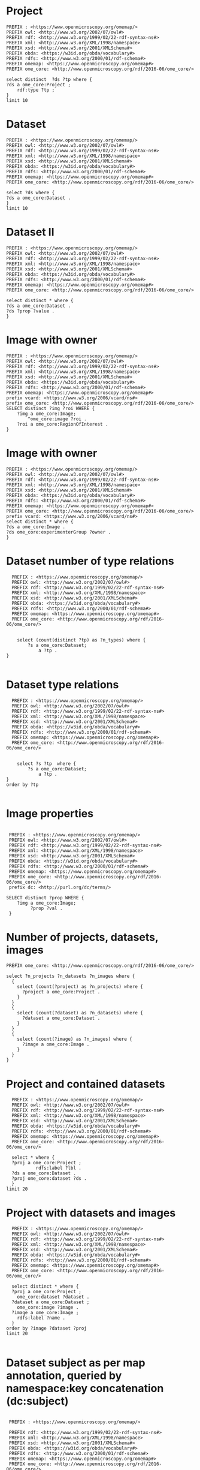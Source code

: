 * Project
:PROPERTIES:
:ID:       c97f7deb-8163-4c3d-9c8f-ed50b3e36552
:END:
#+begin_src sparql :url http://localhost:8080/sparql
  PREFIX : <https://www.openmicroscopy.org/omemap/>
  PREFIX owl: <http://www.w3.org/2002/07/owl#>
  PREFIX rdf: <http://www.w3.org/1999/02/22-rdf-syntax-ns#>
  PREFIX xml: <http://www.w3.org/XML/1998/namespace>
  PREFIX xsd: <http://www.w3.org/2001/XMLSchema#>
  PREFIX obda: <https://w3id.org/obda/vocabulary#>
  PREFIX rdfs: <http://www.w3.org/2000/01/rdf-schema#>
  PREFIX omemap: <https://www.openmicroscopy.org/omemap#>
  PREFIX ome_core: <http://www.openmicroscopy.org/rdf/2016-06/ome_core/>

  select distinct  ?ds ?tp where {
  ?ds a ome_core:Project ;
      rdf:type ?tp ;
  }
  limit 10
#+end_src

#+RESULTS:
| ds                                 | tp                                                         |
|------------------------------------+------------------------------------------------------------|
| https://example.org/site/Project/1 | http://www.openmicroscopy.org/rdf/2016-06/ome_core/Project |

* Dataset 
:PROPERTIES:
:ID:       c97f7deb-8163-4c3d-9c8f-ed50b3e36552
:END:
#+begin_src sparql :url http://localhost:8080/sparql
  PREFIX : <https://www.openmicroscopy.org/omemap/>
  PREFIX owl: <http://www.w3.org/2002/07/owl#>
  PREFIX rdf: <http://www.w3.org/1999/02/22-rdf-syntax-ns#>
  PREFIX xml: <http://www.w3.org/XML/1998/namespace>
  PREFIX xsd: <http://www.w3.org/2001/XMLSchema#>
  PREFIX obda: <https://w3id.org/obda/vocabulary#>
  PREFIX rdfs: <http://www.w3.org/2000/01/rdf-schema#>
  PREFIX omemap: <https://www.openmicroscopy.org/omemap#>
  PREFIX ome_core: <http://www.openmicroscopy.org/rdf/2016-06/ome_core/>

  select ?ds where {
  ?ds a ome_core:Dataset .
  }
  limit 10
#+end_src

#+RESULTS:
| ds                                 |
|------------------------------------|
| https://example.org/site/Dataset/3 |
| https://example.org/site/Dataset/2 |
| https://example.org/site/Dataset/1 |

* Dataset II
:PROPERTIES:
:ID:       c97f7deb-8163-4c3d-9c8f-ed50b3e36552
:END:
#+begin_src sparql :url http://localhost:8080/sparql
  PREFIX : <https://www.openmicroscopy.org/omemap/>
  PREFIX owl: <http://www.w3.org/2002/07/owl#>
  PREFIX rdf: <http://www.w3.org/1999/02/22-rdf-syntax-ns#>
  PREFIX xml: <http://www.w3.org/XML/1998/namespace>
  PREFIX xsd: <http://www.w3.org/2001/XMLSchema#>
  PREFIX obda: <https://w3id.org/obda/vocabulary#>
  PREFIX rdfs: <http://www.w3.org/2000/01/rdf-schema#>
  PREFIX omemap: <https://www.openmicroscopy.org/omemap#>
  PREFIX ome_core: <http://www.openmicroscopy.org/rdf/2016-06/ome_core/>

  select distinct * where {
  ?ds a ome_core:Dataset .
  ?ds ?prop ?value .
  }
#+end_src

#+RESULTS:
| ds                                 | prop                                                                  | value                                                      |
|------------------------------------+-----------------------------------------------------------------------+------------------------------------------------------------|
| https://example.org/site/Dataset/1 | http://www.w3.org/2000/01/rdf-schema#label                            | Dataset 1                                                  |
| https://example.org/site/Dataset/1 | http://www.openmicroscopy.org/rdf/2016-06/ome_core/image              | https://example.org/site/Image/1                           |
| https://example.org/site/Dataset/1 | http://www.openmicroscopy.org/rdf/2016-06/ome_core/image              | https://example.org/site/Image/2                           |
| https://example.org/site/Dataset/1 | http://www.w3.org/1999/02/22-rdf-syntax-ns#type                       | http://www.openmicroscopy.org/rdf/2016-06/ome_core/Dataset |
| https://example.org/site/Dataset/1 | http://purl.org/dc/terms/provenance                                   | Screenshots                                                |
| https://example.org/site/Dataset/1 | http://purl.org/dc/terms/subject                                      | Test images                                                |
| https://example.org/site/Dataset/1 | http://www.openmicroscopy.org/rdf/2016-06/ome_core/tagAnnotationValue | TestTag                                                    |
| https://example.org/site/Dataset/1 | http://purl.org/dc/terms/contributor                                  | Test User                                                  |
| https://example.org/site/Dataset/2 | http://www.w3.org/2000/01/rdf-schema#label                            | Dataset 2                                                  |
| https://example.org/site/Dataset/2 | http://www.openmicroscopy.org/rdf/2016-06/ome_core/image              | https://example.org/site/Image/3                           |
| https://example.org/site/Dataset/2 | http://www.openmicroscopy.org/rdf/2016-06/ome_core/image              | https://example.org/site/Image/4                           |
| https://example.org/site/Dataset/2 | http://www.openmicroscopy.org/rdf/2016-06/ome_core/image              | https://example.org/site/Image/5                           |
| https://example.org/site/Dataset/2 | http://www.openmicroscopy.org/rdf/2016-06/ome_core/image              | https://example.org/site/Image/6                           |
| https://example.org/site/Dataset/2 | http://www.openmicroscopy.org/rdf/2016-06/ome_core/image              | https://example.org/site/Image/7                           |
| https://example.org/site/Dataset/2 | http://www.w3.org/1999/02/22-rdf-syntax-ns#type                       | http://www.openmicroscopy.org/rdf/2016-06/ome_core/Dataset |
| https://example.org/site/Dataset/2 | http://purl.org/dc/terms/provenance                                   | Screenshots                                                |
| https://example.org/site/Dataset/2 | http://purl.org/dc/terms/subject                                      | Test images                                                |
| https://example.org/site/Dataset/2 | http://purl.org/dc/terms/contributor                                  | Test User                                                  |
| https://example.org/site/Dataset/3 | http://purl.org/dc/terms/contributor                                  | Caligula                                                   |
| https://example.org/site/Dataset/3 | http://www.w3.org/2000/01/rdf-schema#label                            | Dataset 3                                                  |
| https://example.org/site/Dataset/3 | http://www.openmicroscopy.org/rdf/2016-06/ome_core/image              | https://example.org/site/Image/10                          |
| https://example.org/site/Dataset/3 | http://www.openmicroscopy.org/rdf/2016-06/ome_core/image              | https://example.org/site/Image/8                           |
| https://example.org/site/Dataset/3 | http://www.openmicroscopy.org/rdf/2016-06/ome_core/image              | https://example.org/site/Image/9                           |
| https://example.org/site/Dataset/3 | http://www.w3.org/1999/02/22-rdf-syntax-ns#type                       | http://www.openmicroscopy.org/rdf/2016-06/ome_core/Dataset |
| https://example.org/site/Dataset/3 | http://purl.org/dc/terms/subject                                      | OMERO Mapping                                              |
| https://example.org/site/Dataset/3 | http://purl.org/dc/terms/provenance                                   | Screenshots                                                |

* Image with owner
:PROPERTIES:
:ID:       c856598c-c952-4964-b4b2-40b4a1269afc
:END:
#+begin_src sparql :url http://localhost:8080/sparql
  PREFIX : <https://www.openmicroscopy.org/omemap/>
  PREFIX owl: <http://www.w3.org/2002/07/owl#>
  PREFIX rdf: <http://www.w3.org/1999/02/22-rdf-syntax-ns#>
  PREFIX xml: <http://www.w3.org/XML/1998/namespace>
  PREFIX xsd: <http://www.w3.org/2001/XMLSchema#>
  PREFIX obda: <https://w3id.org/obda/vocabulary#>
  PREFIX rdfs: <http://www.w3.org/2000/01/rdf-schema#>
  PREFIX omemap: <https://www.openmicroscopy.org/omemap#>
  prefix vcard: <https://www.w3.org/2006/vcard/ns#>
  prefix ome_core: <http://www.openmicroscopy.org/rdf/2016-06/ome_core/>
  SELECT distinct ?img ?roi WHERE {
      ?img a ome_core:Image;
          ^ome_core:image ?roi .
      ?roi a ome_core:RegionOfInterest .
  }
  #+end_src

#+RESULTS:
| img                               | roi                                         |
|-----------------------------------+---------------------------------------------|
| https://example.org/site/Image/5  | https://example.org/site/RegionOfInterest/1 |
| https://example.org/site/Image/6  | https://example.org/site/RegionOfInterest/2 |
| https://example.org/site/Image/11 | https://example.org/site/RegionOfInterest/3 |
| https://example.org/site/Image/22 | https://example.org/site/RegionOfInterest/4 |
| https://example.org/site/Image/23 | https://example.org/site/RegionOfInterest/5 |

* Image with owner
:PROPERTIES:
:ID:       c97f7deb-8163-4c3d-9c8f-ed50b3e36552
:END:
#+begin_src sparql :url http://localhost:8080/sparql
  PREFIX : <https://www.openmicroscopy.org/omemap/>
  PREFIX owl: <http://www.w3.org/2002/07/owl#>
  PREFIX rdf: <http://www.w3.org/1999/02/22-rdf-syntax-ns#>
  PREFIX xml: <http://www.w3.org/XML/1998/namespace>
  PREFIX xsd: <http://www.w3.org/2001/XMLSchema#>
  PREFIX obda: <https://w3id.org/obda/vocabulary#>
  PREFIX rdfs: <http://www.w3.org/2000/01/rdf-schema#>
  PREFIX omemap: <https://www.openmicroscopy.org/omemap#>
  PREFIX ome_core: <http://www.openmicroscopy.org/rdf/2016-06/ome_core/>
  prefix vcard: <https://www.w3.org/2006/vcard/ns#>
  select distinct * where {
  ?ds a ome_core:Image .
  ?ds ome_core:experimenterGroup ?owner .
  }
#+end_src

#+RESULTS:
| ds | owner |
|----+-------|

* Dataset number of type relations
:PROPERTIES:
:ID:       c97f7deb-8163-4c3d-9c8f-ed50b3e36552
:END:
#+begin_src sparql :url http://localhost:8080/sparql
  PREFIX : <https://www.openmicroscopy.org/omemap/>
  PREFIX owl: <http://www.w3.org/2002/07/owl#>
  PREFIX rdf: <http://www.w3.org/1999/02/22-rdf-syntax-ns#>
  PREFIX xml: <http://www.w3.org/XML/1998/namespace>
  PREFIX xsd: <http://www.w3.org/2001/XMLSchema#>
  PREFIX obda: <https://w3id.org/obda/vocabulary#>
  PREFIX rdfs: <http://www.w3.org/2000/01/rdf-schema#>
  PREFIX omemap: <https://www.openmicroscopy.org/omemap#>
  PREFIX ome_core: <http://www.openmicroscopy.org/rdf/2016-06/ome_core/>


    select (count(distinct ?tp) as ?n_types) where {
        ?s a ome_core:Dataset;
            a ?tp .
}

#+end_src

#+RESULTS:
| n_types |
|---------|
|       1 |

* Dataset type relations
:PROPERTIES:
:ID:       c97f7deb-8163-4c3d-9c8f-ed50b3e36552
:END:
#+begin_src sparql :url http://localhost:8080/sparql
    PREFIX : <https://www.openmicroscopy.org/omemap/>
    PREFIX owl: <http://www.w3.org/2002/07/owl#>
    PREFIX rdf: <http://www.w3.org/1999/02/22-rdf-syntax-ns#>
    PREFIX xml: <http://www.w3.org/XML/1998/namespace>
    PREFIX xsd: <http://www.w3.org/2001/XMLSchema#>
    PREFIX obda: <https://w3id.org/obda/vocabulary#>
    PREFIX rdfs: <http://www.w3.org/2000/01/rdf-schema#>
    PREFIX omemap: <https://www.openmicroscopy.org/omemap#>
    PREFIX ome_core: <http://www.openmicroscopy.org/rdf/2016-06/ome_core/>


      select ?s ?tp  where {
          ?s a ome_core:Dataset;
              a ?tp .
  }
  order by ?tp

#+end_src

#+RESULTS:
| s                                  | tp                                                         |
|------------------------------------+------------------------------------------------------------|
| https://example.org/site/Dataset/1 | http://www.openmicroscopy.org/rdf/2016-06/ome_core/Dataset |
| https://example.org/site/Dataset/2 | http://www.openmicroscopy.org/rdf/2016-06/ome_core/Dataset |
| https://example.org/site/Dataset/3 | http://www.openmicroscopy.org/rdf/2016-06/ome_core/Dataset |

* Image properties
:PROPERTIES:
:ID:       7452daa7-4c93-448f-9c35-6a9efd910cb1
:END:
#+begin_src sparql :url http://localhost:8080/sparql

   PREFIX : <https://www.openmicroscopy.org/omemap/>
   PREFIX owl: <http://www.w3.org/2002/07/owl#>
   PREFIX rdf: <http://www.w3.org/1999/02/22-rdf-syntax-ns#>
   PREFIX xml: <http://www.w3.org/XML/1998/namespace>
   PREFIX xsd: <http://www.w3.org/2001/XMLSchema#>
   PREFIX obda: <https://w3id.org/obda/vocabulary#>
   PREFIX rdfs: <http://www.w3.org/2000/01/rdf-schema#>
   PREFIX omemap: <https://www.openmicroscopy.org/omemap#>
   PREFIX ome_core: <http://www.openmicroscopy.org/rdf/2016-06/ome_core/>
   prefix dc: <http://purl.org/dc/terms/>

  SELECT distinct ?prop WHERE {
      ?img a ome_core:Image;
           ?prop ?val .
   }
#+end_src

#+RESULTS:
| prop                                            |
|-------------------------------------------------|
| http://purl.org/dc/terms/contributor            |
| http://purl.org/dc/terms/date                   |
| http://purl.org/dc/terms/subject                |
| http://www.w3.org/1999/02/22-rdf-syntax-ns#type |
| http://www.w3.org/2000/01/rdf-schema#label      |

* Number of projects, datasets, images
:PROPERTIES:
:ID:       b8d9a7e6-cb6f-46a3-a198-f8a57a3e81ba
:END:
#+begin_src sparql :url http://localhost:8080/sparql
  PREFIX ome_core: <http://www.openmicroscopy.org/rdf/2016-06/ome_core/>

  select ?n_projects ?n_datasets ?n_images where {
    {
      select (count(?project) as ?n_projects) where {
        ?project a ome_core:Project .
      }
    }
    {
      select (count(?dataset) as ?n_datasets) where {
        ?dataset a ome_core:Dataset .
      }
    }
    {
      select (count(?image) as ?n_images) where {
        ?image a ome_core:Image .
      }
    }
  }
#+end_src

#+RESULTS:
| n_projects | n_datasets | n_images |
|------------+------------+----------|
|          1 |          3 |       10 |

* Project and contained datasets
:PROPERTIES:
:ID:       9114c7b4-6367-43f6-a8d2-9583999e554f
:END:
#+begin_src sparql :url http://localhost:8080/sparql
  PREFIX : <https://www.openmicroscopy.org/omemap/>
  PREFIX owl: <http://www.w3.org/2002/07/owl#>
  PREFIX rdf: <http://www.w3.org/1999/02/22-rdf-syntax-ns#>
  PREFIX xml: <http://www.w3.org/XML/1998/namespace>
  PREFIX xsd: <http://www.w3.org/2001/XMLSchema#>
  PREFIX obda: <https://w3id.org/obda/vocabulary#>
  PREFIX rdfs: <http://www.w3.org/2000/01/rdf-schema#>
  PREFIX omemap: <https://www.openmicroscopy.org/omemap#>
  PREFIX ome_core: <http://www.openmicroscopy.org/rdf/2016-06/ome_core/>

  select * where {
  ?proj a ome_core:Project ;
           rdfs:label ?lbl .
  ?ds a ome_core:Dataset .
  ?proj ome_core:dataset ?ds .
  }
limit 20
#+end_src

#+RESULTS:
| proj                               | lbl     | ds                                 |
|------------------------------------+---------+------------------------------------|
| https://example.org/site/Project/1 | Project | https://example.org/site/Dataset/1 |
| https://example.org/site/Project/1 | Project | https://example.org/site/Dataset/3 |
| https://example.org/site/Project/1 | Project | https://example.org/site/Dataset/2 |

* Project with datasets and images
:PROPERTIES:
:ID:       9114c7b4-6367-43f6-a8d2-9583999e554f
:END:
#+begin_src sparql :url http://localhost:8080/sparql
    PREFIX : <https://www.openmicroscopy.org/omemap/>
    PREFIX owl: <http://www.w3.org/2002/07/owl#>
    PREFIX rdf: <http://www.w3.org/1999/02/22-rdf-syntax-ns#>
    PREFIX xml: <http://www.w3.org/XML/1998/namespace>
    PREFIX xsd: <http://www.w3.org/2001/XMLSchema#>
    PREFIX obda: <https://w3id.org/obda/vocabulary#>
    PREFIX rdfs: <http://www.w3.org/2000/01/rdf-schema#>
    PREFIX omemap: <https://www.openmicroscopy.org/omemap#>
    PREFIX ome_core: <http://www.openmicroscopy.org/rdf/2016-06/ome_core/>

    select distinct * where {
    ?proj a ome_core:Project ;
      ome_core:dataset ?dataset .
    ?dataset a ome_core:Dataset ;
      ome_core:image ?image .
    ?image a ome_core:Image ;
      rdfs:label ?name .
    }
  order by ?image ?dataset ?proj
  limit 20

#+end_src

#+RESULTS:
| proj                               | dataset                            | image                             | name                               |
|------------------------------------+------------------------------------+-----------------------------------+------------------------------------|
| https://example.org/site/Project/1 | https://example.org/site/Dataset/1 | https://example.org/site/Image/1  | 2024-10-10_14-58-36_screenshot.png |
| https://example.org/site/Project/1 | https://example.org/site/Dataset/3 | https://example.org/site/Image/10 | 2024-10-10_16-39-27_screenshot.png |
| https://example.org/site/Project/1 | https://example.org/site/Dataset/1 | https://example.org/site/Image/2  | 2024-10-10_14-53-28_screenshot.png |
| https://example.org/site/Project/1 | https://example.org/site/Dataset/2 | https://example.org/site/Image/3  | 2024-10-10_15-17-25_screenshot.png |
| https://example.org/site/Project/1 | https://example.org/site/Dataset/2 | https://example.org/site/Image/4  | 2024-10-10_15-28-16_screenshot.png |
| https://example.org/site/Project/1 | https://example.org/site/Dataset/2 | https://example.org/site/Image/5  | 2024-10-10_15-01-36_screenshot.png |
| https://example.org/site/Project/1 | https://example.org/site/Dataset/2 | https://example.org/site/Image/6  | 2024-10-10_15-09-28_screenshot.png |
| https://example.org/site/Project/1 | https://example.org/site/Dataset/2 | https://example.org/site/Image/7  | 2024-10-10_15-07-18_screenshot.png |
| https://example.org/site/Project/1 | https://example.org/site/Dataset/3 | https://example.org/site/Image/8  | 2024-10-10_16-47-01_screenshot.png |
| https://example.org/site/Project/1 | https://example.org/site/Dataset/3 | https://example.org/site/Image/9  | 2024-10-10_16-42-47_screenshot.png |

* Dataset subject as per map annotation, queried by namespace:key concatenation (dc:subject)
:PROPERTIES:
:ID:       39bce638-19c5-4ed5-9428-7bfdbdc64b72
:END:
#+begin_src sparql :url http://localhost:8080/sparql

   PREFIX : <https://www.openmicroscopy.org/omemap/>

   PREFIX rdf: <http://www.w3.org/1999/02/22-rdf-syntax-ns#>
   PREFIX xml: <http://www.w3.org/XML/1998/namespace>
   PREFIX xsd: <http://www.w3.org/2001/XMLSchema#>
   PREFIX obda: <https://w3id.org/obda/vocabulary#>
   PREFIX rdfs: <http://www.w3.org/2000/01/rdf-schema#>
   PREFIX omemap: <https://www.openmicroscopy.org/omemap#>
   PREFIX ome_core: <http://www.openmicroscopy.org/rdf/2016-06/ome_core/>
   prefix dc: <http://purl.org/dc/terms/>

  SELECT distinct ?ds ?subject WHERE {
      ?ds a ome_core:Dataset;
           dc:subject ?subject .
   }
  order by ?img
#+end_src

#+RESULTS:
| ds                                 | subject       |
|------------------------------------+---------------|
| https://example.org/site/Dataset/1 | Test images   |
| https://example.org/site/Dataset/2 | Test images   |
| https://example.org/site/Dataset/3 | OMERO Mapping |

* Tagged images
:PROPERTIES:
:ID:       3fb29f13-6b99-4d93-9757-7b6d90a40e93
:END:

#+begin_src sparql :url http://localhost:8080/sparql

  PREFIX ome_core: <http://www.openmicroscopy.org/rdf/2016-06/ome_core/>

  SELECT distinct ?img ?tag WHERE {
      ?img a ome_core:Image;
           ome_core:tagAnnotationValue ?tag .
   }
  order by ?img
#+end_src

#+RESULTS:
| img                               | tag        |
|-----------------------------------+------------|
| https://example.org/site/Image/1  | Screenshot |
| https://example.org/site/Image/10 | Screenshot |
| https://example.org/site/Image/2  | Screenshot |
| https://example.org/site/Image/3  | Screenshot |
| https://example.org/site/Image/4  | Screenshot |
| https://example.org/site/Image/5  | Screenshot |
| https://example.org/site/Image/6  | Screenshot |
| https://example.org/site/Image/7  | Screenshot |
| https://example.org/site/Image/8  | Screenshot |
| https://example.org/site/Image/9  | Screenshot |


* Tagged dataset
:PROPERTIES:
:ID:       5ccad4e1-5090-438e-b90c-ede0bd3356bc
:END:

Find all datasets tagged "TestTag".

#+begin_src sparql :url http://localhost:8080/sparql

  PREFIX ome_core: <http://www.openmicroscopy.org/rdf/2016-06/ome_core/>

  SELECT distinct ?ds ?name WHERE {
      ?ds a ome_core:Dataset;
           ome_core:tagAnnotationValue ?tag .
    filter(regex(?tag, "^TestTag$"))
    ?ds rdfs:label ?name .
   }
  order by ?img
#+end_src

#+RESULTS:
| ds                                 | name      |
|------------------------------------+-----------|
| https://example.org/site/Dataset/1 | Dataset 1 |

* Number of contained images per dataset (by aggregation)
:PROPERTIES:
:ID:       5ccad4e1-5090-438e-b90c-ede0bd3356bc
:END:

Find all datasets tagged "TestTag".

#+begin_src sparql :url http://localhost:8080/sparql

  PREFIX ome_core: <http://www.openmicroscopy.org/rdf/2016-06/ome_core/>

  SELECT distinct ?ds (count(?img) as ?number_of_images) WHERE {
      ?ds a ome_core:Dataset;
          ome_core:image ?img
   }
  group by ?ds
#+end_src

#+RESULTS:
| ds                                 | number_of_images |
|------------------------------------+------------------|
| https://example.org/site/Dataset/3 |                3 |
| https://example.org/site/Dataset/2 |                5 |
| https://example.org/site/Dataset/1 |                2 |

* Folder 
:PROPERTIES:
:ID:       c97f7deb-8163-4c3d-9c8f-ed50b3e36552
:END:
#+begin_src sparql :url http://localhost:8080/sparql
  PREFIX : <https://www.openmicroscopy.org/omemap/>
  PREFIX ome_core: <http://www.openmicroscopy.org/rdf/2016-06/ome_core/>

  select ?s where {
  ?s a ome_core:Folder 
  }
  limit 10
#+end_src

#+RESULTS:
| s |
|---|


* MPIEB
:PROPERTIES:
:ID:       1bdfaf0a-1483-44e0-b216-f97a319293b5
:END:
** SPO
:PROPERTIES:
:ID:       b11378ed-b938-4bb9-ad4b-b9cd0df59f75
:END:

#+begin_src sparql :url http://localhost:8080/sparql

  PREFIX ome_core: <http://www.openmicroscopy.org/rdf/2016-06/ome_core/>

  SELECT distinct ?ds (count(?img) as ?number_of_images) WHERE {
      ?ds a ome_core:Dataset;
          ome_core:image ?img
   }
  group by ?ds
#+end_src

#+RESULTS:
| ds                                 | number_of_images |
|------------------------------------+------------------|
| https://example.org/site/Dataset/3 |                3 |
| https://example.org/site/Dataset/2 |                7 |
| https://example.org/site/Dataset/1 |                2 |

* Namespace fixed
:PROPERTIES:
:ID:       f538ab93-67f7-4a3e-aa6e-9b6d82e2f99c
:END:

#+begin_src sparql :url http://localhost:8080/sparql
  PREFIX ome_core: <http://www.openmicroscopy.org/rdf/2016-06/ome_core/>
  PREFIX image: <https://example.org/site/Image/>
  PREFIX ome_ns: <http://www.openmicroscopy.org/ns/default/>

  SELECT DISTINCT * WHERE {
    image:11 ome_ns:sampletype ?val.
   }
#+end_src

#+RESULTS:
| val    |
|--------|
| screen |

